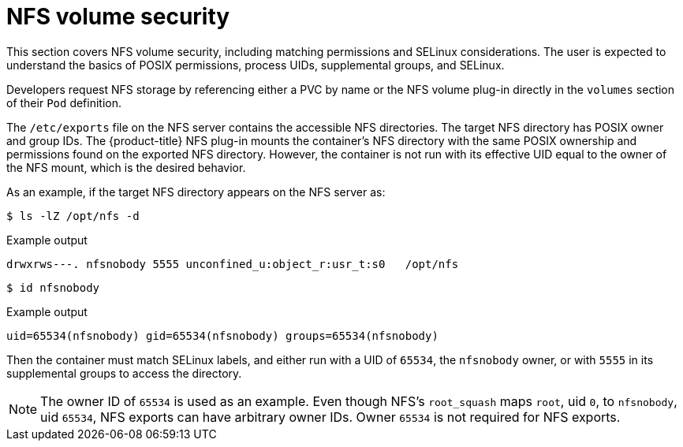 // Module included in the following assemblies:
//
// * storage/persistent_storage/persistent-storage-nfs.adoc

[id="nfs-volume-security_{context}"]
= NFS volume security

[role="_abstract"]
This section covers NFS volume security, including matching permissions and
SELinux considerations. The user is expected to understand the basics of
POSIX permissions, process UIDs, supplemental groups, and SELinux.

Developers request NFS storage by referencing either a PVC by name or the
NFS volume plug-in directly in the `volumes` section of their `Pod`
definition.

The `/etc/exports` file on the NFS server contains the accessible NFS
directories. The target NFS directory has POSIX owner and group IDs. The
{product-title} NFS plug-in mounts the container's NFS directory with the
same POSIX ownership and permissions found on the exported NFS directory.
However, the container is not run with its effective UID equal to the
owner of the NFS mount, which is the desired behavior.

As an example, if the target NFS directory appears on the NFS server as:

[[nfs-export]]
[source,terminal]
----
$ ls -lZ /opt/nfs -d
----

.Example output
[source,terminal]
----
drwxrws---. nfsnobody 5555 unconfined_u:object_r:usr_t:s0   /opt/nfs
----
[source,terminal]
----
$ id nfsnobody
----
.Example output
[source,terminal]
----
uid=65534(nfsnobody) gid=65534(nfsnobody) groups=65534(nfsnobody)
----

Then the container must match SELinux labels, and either run with a UID of
`65534`, the `nfsnobody` owner, or with `5555` in its supplemental groups to access the directory.

[NOTE]
====
The owner ID of `65534` is used as an example. Even though NFS's
`root_squash` maps `root`, uid `0`, to `nfsnobody`, uid `65534`, NFS
exports can have arbitrary owner IDs. Owner `65534` is not required
for NFS exports.
====
